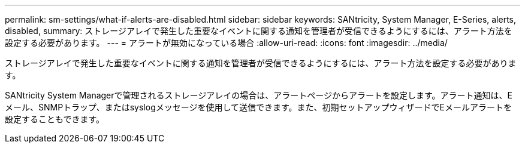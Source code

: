 ---
permalink: sm-settings/what-if-alerts-are-disabled.html 
sidebar: sidebar 
keywords: SANtricity, System Manager, E-Series, alerts, disabled, 
summary: ストレージアレイで発生した重要なイベントに関する通知を管理者が受信できるようにするには、アラート方法を設定する必要があります。 
---
= アラートが無効になっている場合
:allow-uri-read: 
:icons: font
:imagesdir: ../media/


[role="lead"]
ストレージアレイで発生した重要なイベントに関する通知を管理者が受信できるようにするには、アラート方法を設定する必要があります。

SANtricity System Managerで管理されるストレージアレイの場合は、アラートページからアラートを設定します。アラート通知は、Eメール、SNMPトラップ、またはsyslogメッセージを使用して送信できます。また、初期セットアップウィザードでEメールアラートを設定することもできます。
